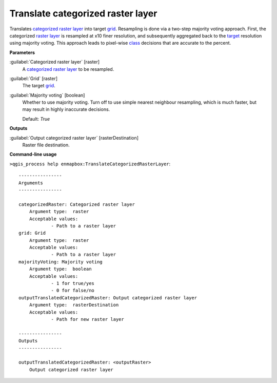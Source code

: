 .. _Translate categorized raster layer:

**********************************
Translate categorized raster layer
**********************************

Translates `categorized raster layer <https://enmap-box.readthedocs.io/en/latest/general/glossary.html#term-categorized-raster-layer>`_ into target `grid <https://enmap-box.readthedocs.io/en/latest/general/glossary.html#term-grid>`_.
Resampling is done via a two-step majority voting approach. First, the categorized `raster layer <https://enmap-box.readthedocs.io/en/latest/general/glossary.html#term-raster-layer>`_ is resampled at x10 finer resolution, and subsequently aggregated back to the `target <https://enmap-box.readthedocs.io/en/latest/general/glossary.html#term-target>`_ resolution using majority voting. This approach leads to pixel-wise `class <https://enmap-box.readthedocs.io/en/latest/general/glossary.html#term-class>`_ decisions that are accurate to the percent.

**Parameters**


:guilabel:`Categorized raster layer` [raster]
    A `categorized raster layer <https://enmap-box.readthedocs.io/en/latest/general/glossary.html#term-categorized-raster-layer>`_ to be resampled.


:guilabel:`Grid` [raster]
    The target `grid <https://enmap-box.readthedocs.io/en/latest/general/glossary.html#term-grid>`_.


:guilabel:`Majority voting` [boolean]
    Whether to use majority voting. Turn off to use simple nearest neighbour resampling, which is much faster, but may result in highly inaccurate decisions.

    Default: *True*

**Outputs**


:guilabel:`Output categorized raster layer` [rasterDestination]
    Raster file destination.

**Command-line usage**

``>qgis_process help enmapbox:TranslateCategorizedRasterLayer``::

    ----------------
    Arguments
    ----------------
    
    categorizedRaster: Categorized raster layer
    	Argument type:	raster
    	Acceptable values:
    		- Path to a raster layer
    grid: Grid
    	Argument type:	raster
    	Acceptable values:
    		- Path to a raster layer
    majorityVoting: Majority voting
    	Argument type:	boolean
    	Acceptable values:
    		- 1 for true/yes
    		- 0 for false/no
    outputTranslatedCategorizedRaster: Output categorized raster layer
    	Argument type:	rasterDestination
    	Acceptable values:
    		- Path for new raster layer
    
    ----------------
    Outputs
    ----------------
    
    outputTranslatedCategorizedRaster: <outputRaster>
    	Output categorized raster layer
    
    